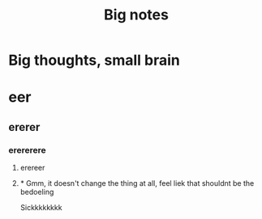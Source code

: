 :PROPERTIES:
:ID:       8e6fb4f6-eff9-449f-9ffb-9461e9598125
:mtime:    20210701195636
:ctime:    20201218154917
:END:
#+title: Big notes
#+FILETAGS: thesis

* Big thoughts, small brain
:PROPERTIES:
:NOTER_DOCUMENT: /home/thomas/OneDrive/HPS/Thesis/notes.pdf
:END:

* eer
** ererer
*** erererere
**** erereer

**** * Gmm, it doesn't change the thing at all, feel liek that shouldnt be the bedoeling

Sickkkkkkkk
